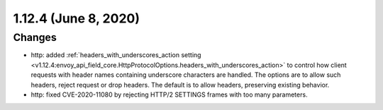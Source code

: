 1.12.4 (June 8, 2020)
=====================

Changes
-------

* http: added :ref:`headers_with_underscores_action setting <v1.12.4:envoy_api_field_core.HttpProtocolOptions.headers_with_underscores_action>` to control how client requests with header names containing underscore characters are handled. The options are to allow such headers, reject request or drop headers. The default is to allow headers, preserving existing behavior.
* http: fixed CVE-2020-11080 by rejecting HTTP/2 SETTINGS frames with too many parameters.
